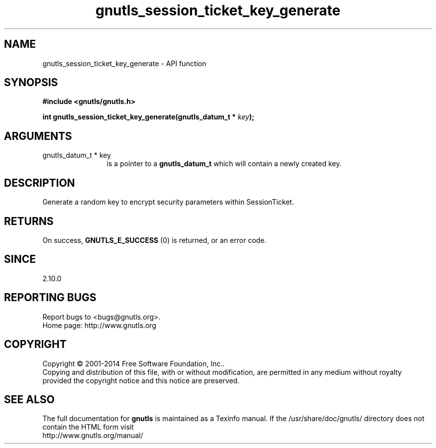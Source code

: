 .\" DO NOT MODIFY THIS FILE!  It was generated by gdoc.
.TH "gnutls_session_ticket_key_generate" 3 "3.3.10" "gnutls" "gnutls"
.SH NAME
gnutls_session_ticket_key_generate \- API function
.SH SYNOPSIS
.B #include <gnutls/gnutls.h>
.sp
.BI "int gnutls_session_ticket_key_generate(gnutls_datum_t * " key ");"
.SH ARGUMENTS
.IP "gnutls_datum_t * key" 12
is a pointer to a \fBgnutls_datum_t\fP which will contain a newly
created key.
.SH "DESCRIPTION"
Generate a random key to encrypt security parameters within
SessionTicket.
.SH "RETURNS"
On success, \fBGNUTLS_E_SUCCESS\fP (0) is returned, or an
error code.
.SH "SINCE"
2.10.0
.SH "REPORTING BUGS"
Report bugs to <bugs@gnutls.org>.
.br
Home page: http://www.gnutls.org

.SH COPYRIGHT
Copyright \(co 2001-2014 Free Software Foundation, Inc..
.br
Copying and distribution of this file, with or without modification,
are permitted in any medium without royalty provided the copyright
notice and this notice are preserved.
.SH "SEE ALSO"
The full documentation for
.B gnutls
is maintained as a Texinfo manual.
If the /usr/share/doc/gnutls/
directory does not contain the HTML form visit
.B
.IP http://www.gnutls.org/manual/
.PP
